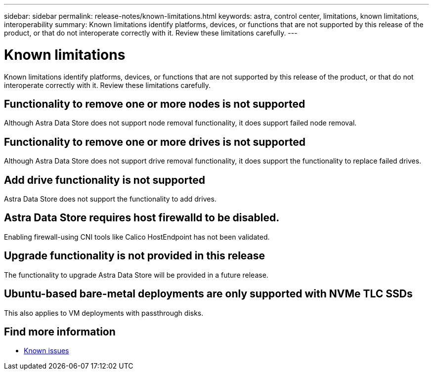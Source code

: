 ---
sidebar: sidebar
permalink: release-notes/known-limitations.html
keywords: astra, control center, limitations, known limitations, interoperability
summary: Known limitations identify platforms, devices, or functions that are not supported by this release of the product, or that do not interoperate correctly with it. Review these limitations carefully.
---

= Known limitations
:hardbreaks:
:icons: font
:imagesdir: ../media/release-notes/

Known limitations identify platforms, devices, or functions that are not supported by this release of the product, or that do not interoperate correctly with it. Review these limitations carefully.

== Functionality to remove one or more nodes is not supported
Although Astra Data Store does not support node removal functionality, it does support failed node removal.

== Functionality to remove one or more drives is not supported
Although Astra Data Store does not support drive removal functionality, it does support the functionality to replace failed drives.

== Add drive functionality is not supported
Astra Data Store does not support the functionality to add drives.

== Astra Data Store requires host firewalld to be disabled.
Enabling firewall-using CNI tools like Calico HostEndpoint has not been validated.

== Upgrade functionality is not provided in this release
The functionality to upgrade Astra Data Store will be provided in a future release.

== Ubuntu-based bare-metal deployments are only supported with NVMe TLC SSDs
This also applies to VM deployments with passthrough disks.

== Find more information

* link:../release-notes/known-issues.html[Known issues]
